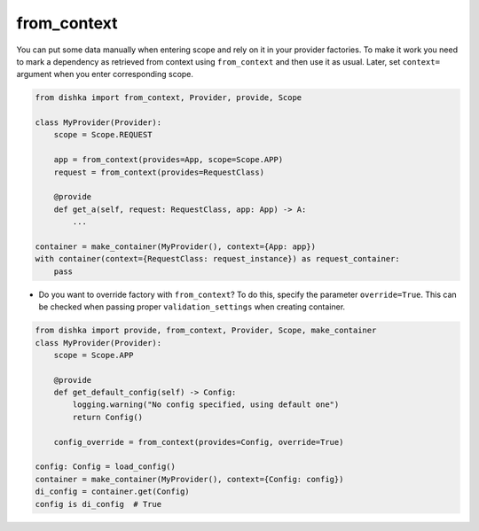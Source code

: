 .. _from-context:

from_context
****************

You can put some data manually when entering scope and rely on it in your provider factories. To make it work you need to mark a dependency as retrieved from context using ``from_context`` and then use it as usual. Later, set ``context=`` argument when you enter corresponding scope.


.. code-block:: python

    from dishka import from_context, Provider, provide, Scope

    class MyProvider(Provider):
        scope = Scope.REQUEST

        app = from_context(provides=App, scope=Scope.APP)
        request = from_context(provides=RequestClass)

        @provide
        def get_a(self, request: RequestClass, app: App) -> A:
            ...

    container = make_container(MyProvider(), context={App: app})
    with container(context={RequestClass: request_instance}) as request_container:
        pass


* Do you want to override factory with ``from_context``? To do this, specify the parameter ``override=True``. This can be checked when passing proper ``validation_settings`` when creating container.

.. code-block:: python

    from dishka import provide, from_context, Provider, Scope, make_container
    class MyProvider(Provider):
        scope = Scope.APP

        @provide
        def get_default_config(self) -> Config:
            logging.warning("No config specified, using default one")
            return Config()

        config_override = from_context(provides=Config, override=True)

    config: Config = load_config()
    container = make_container(MyProvider(), context={Config: config})
    di_config = container.get(Config)
    config is di_config  # True

